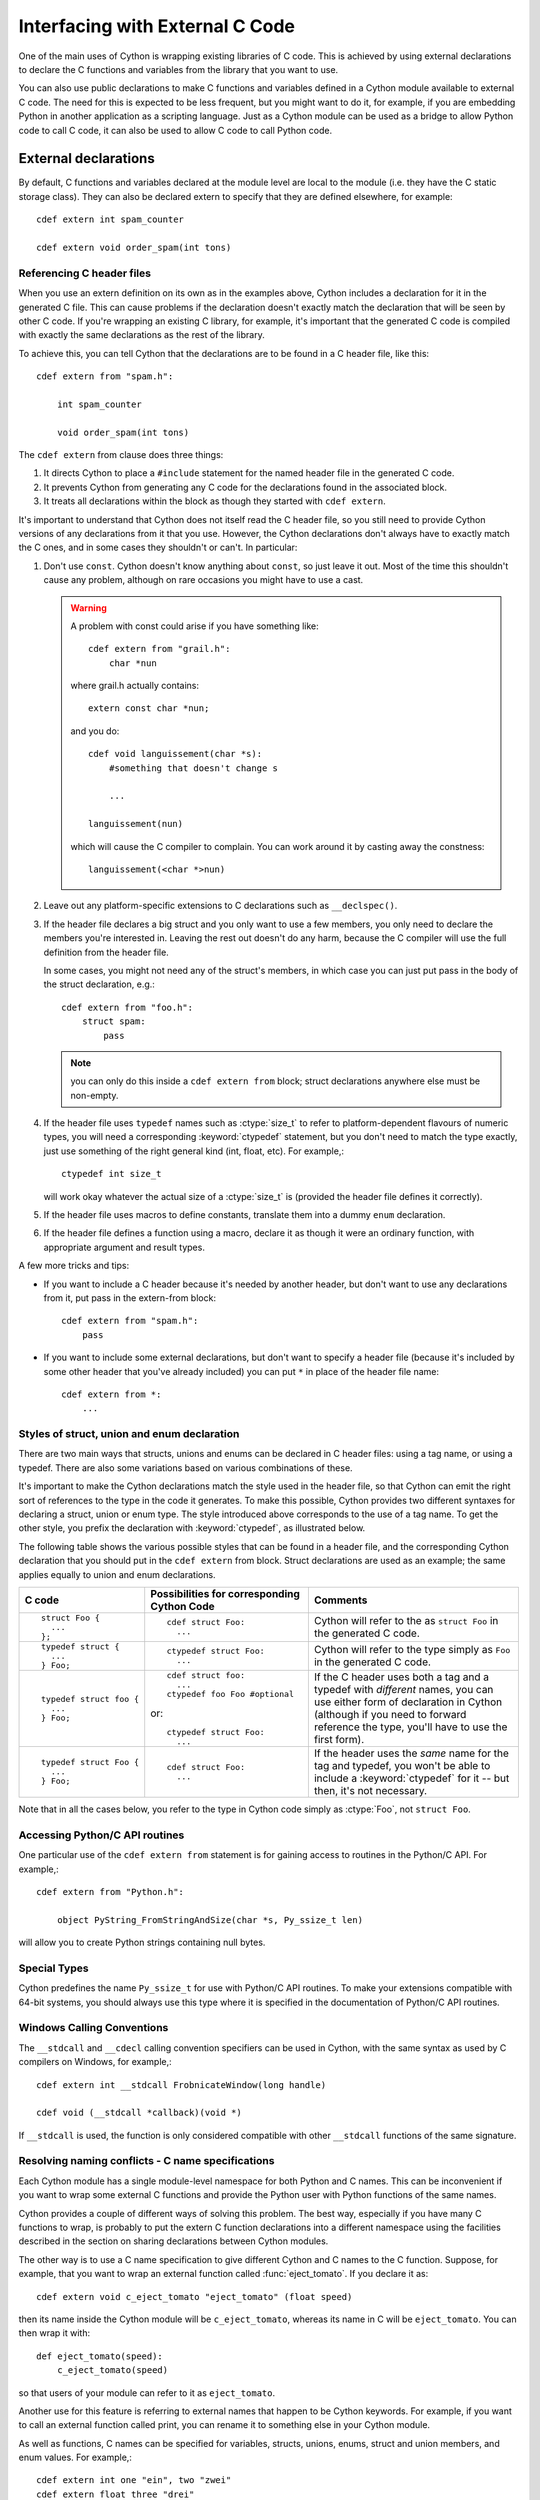 .. highlight:: cython

Interfacing with External C Code
================================

One of the main uses of Cython is wrapping existing libraries of C code. This
is achieved by using external declarations to declare the C functions and
variables from the library that you want to use.

You can also use public declarations to make C functions and variables defined
in a Cython module available to external C code. The need for this is expected
to be less frequent, but you might want to do it, for example, if you are
embedding Python in another application as a scripting language. Just as a
Cython module can be used as a bridge to allow Python code to call C code, it
can also be used to allow C code to call Python code.

External declarations
---------------------

By default, C functions and variables declared at the module level are local
to the module (i.e. they have the C static storage class). They can also be
declared extern to specify that they are defined elsewhere, for example::

    cdef extern int spam_counter

    cdef extern void order_spam(int tons)

Referencing C header files
^^^^^^^^^^^^^^^^^^^^^^^^^^

When you use an extern definition on its own as in the examples above, Cython
includes a declaration for it in the generated C file. This can cause problems
if the declaration doesn't exactly match the declaration that will be seen by
other C code. If you're wrapping an existing C library, for example, it's
important that the generated C code is compiled with exactly the same
declarations as the rest of the library.

To achieve this, you can tell Cython that the declarations are to be found in a
C header file, like this::

    cdef extern from "spam.h":

        int spam_counter

        void order_spam(int tons)

The ``cdef extern`` from clause does three things:

1. It directs Cython to place a ``#include`` statement for the named header file in
   the generated C code.  
2. It prevents Cython from generating any C code
   for the declarations found in the associated block.
3. It treats all declarations within the block as though they started with
   ``cdef extern``.

It's important to understand that Cython does not itself read the C header
file, so you still need to provide Cython versions of any declarations from it
that you use. However, the Cython declarations don't always have to exactly
match the C ones, and in some cases they shouldn't or can't. In particular:

1. Don't use ``const``. Cython doesn't know anything about ``const``, so just
   leave it out. Most of the time this shouldn't cause any problem, although
   on rare occasions you might have to use a cast.

   .. warning:: 

        A problem with const could arise if you have something like::

           cdef extern from "grail.h":
               char *nun

        where grail.h actually contains::

           extern const char *nun;

        and you do::

           cdef void languissement(char *s):
               #something that doesn't change s

               ...

           languissement(nun)

        which will cause the C compiler to complain. You can work around it by
        casting away the constness::

           languissement(<char *>nun)  
  
2. Leave out any platform-specific extensions to C declarations such as
   ``__declspec()``.

3. If the header file declares a big struct and you only want to use a few
   members, you only need to declare the members you're interested in. Leaving
   the rest out doesn't do any harm, because the C compiler will use the full
   definition from the header file.

   In some cases, you might not need any of the struct's members, in which
   case you can just put pass in the body of the struct declaration, e.g.::

        cdef extern from "foo.h":
            struct spam:
                pass

   .. note::

       you can only do this inside a ``cdef extern from`` block; struct
       declarations anywhere else must be non-empty.
       


4. If the header file uses ``typedef`` names such as :ctype:`size_t` to refer
   to platform-dependent flavours of numeric types, you will need a
   corresponding :keyword:`ctypedef` statement, but you don't need to match
   the type exactly, just use something of the right general kind (int, float,
   etc). For example,::

       ctypedef int size_t

   will work okay whatever the actual size of a :ctype:`size_t` is (provided the header
   file defines it correctly).

5. If the header file uses macros to define constants, translate them into a
   dummy ``enum`` declaration.

6. If the header file defines a function using a macro, declare it as though
   it were an ordinary function, with appropriate argument and result types.

A few more tricks and tips:

* If you want to include a C header because it's needed by another header, but
  don't want to use any declarations from it, put pass in the extern-from
  block::

      cdef extern from "spam.h":
          pass

* If you want to include some external declarations, but don't want to specify
  a header file (because it's included by some other header that you've
  already included) you can put ``*`` in place of the header file name::

    cdef extern from *:
        ...

Styles of struct, union and enum declaration
^^^^^^^^^^^^^^^^^^^^^^^^^^^^^^^^^^^^^^^^^^^^

There are two main ways that structs, unions and enums can be declared in C
header files: using a tag name, or using a typedef. There are also some
variations based on various combinations of these.

It's important to make the Cython declarations match the style used in the
header file, so that Cython can emit the right sort of references to the type
in the code it generates. To make this possible, Cython provides two different
syntaxes for declaring a struct, union or enum type. The style introduced
above corresponds to the use of a tag name. To get the other style, you prefix
the declaration with :keyword:`ctypedef`, as illustrated below.

The following table shows the various possible styles that can be found in a
header file, and the corresponding Cython declaration that you should put in
the ``cdef extern`` from block. Struct declarations are used as an example; the
same applies equally to union and enum declarations.

+-------------------------+---------------------------------------------+-----------------------------------------------------------------------+
| C code                  | Possibilities for corresponding Cython Code | Comments                                                              |
+=========================+=============================================+=======================================================================+
| ::                      | ::                                          | Cython will refer to the as ``struct Foo`` in the generated C code.   |
|                         |                                             |                                                                       |
|   struct Foo {          |   cdef struct Foo:                          |                                                                       |
|     ...                 |     ...                                     |                                                                       |
|   };                    |                                             |                                                                       |
+-------------------------+---------------------------------------------+-----------------------------------------------------------------------+
| ::                      | ::                                          | Cython will refer to the type simply as ``Foo`` in                    |
|                         |                                             | the generated C code.                                                 |
|   typedef struct {      |   ctypedef struct Foo:                      |                                                                       |
|     ...                 |     ...                                     |                                                                       |
|   } Foo;                |                                             |                                                                       |
+-------------------------+---------------------------------------------+-----------------------------------------------------------------------+
| ::                      | ::                                          | If the C header uses both a tag and a typedef with *different*        |
|                         |                                             | names, you can use either form of declaration in Cython               |
|   typedef struct foo {  |   cdef struct foo:                          | (although if you need to forward reference the type,                  |
|     ...                 |     ...                                     | you'll have to use the first form).                                   |
|   } Foo;                |   ctypedef foo Foo #optional                |                                                                       |
|                         |                                             |                                                                       |
|                         | or::                                        |                                                                       |
|                         |                                             |                                                                       |
|                         |   ctypedef struct Foo:                      |                                                                       |
|                         |     ...                                     |                                                                       |
+-------------------------+---------------------------------------------+-----------------------------------------------------------------------+
| ::                      | ::                                          | If the header uses the *same* name for the tag and typedef, you       |
|                         |                                             | won't be able to include a :keyword:`ctypedef` for it -- but then,    |
|   typedef struct Foo {  |   cdef struct Foo:                          | it's not necessary.                                                   |
|     ...                 |     ...                                     |                                                                       |
|   } Foo;                |                                             |                                                                       |
+-------------------------+---------------------------------------------+-----------------------------------------------------------------------+

Note that in all the cases below, you refer to the type in Cython code simply
as :ctype:`Foo`, not ``struct Foo``.

Accessing Python/C API routines
^^^^^^^^^^^^^^^^^^^^^^^^^^^^^^^

One particular use of the ``cdef extern from`` statement is for gaining access to
routines in the Python/C API. For example,::

    cdef extern from "Python.h":

        object PyString_FromStringAndSize(char *s, Py_ssize_t len)

will allow you to create Python strings containing null bytes.

Special Types
^^^^^^^^^^^^^

Cython predefines the name ``Py_ssize_t`` for use with Python/C API routines. To
make your extensions compatible with 64-bit systems, you should always use
this type where it is specified in the documentation of Python/C API routines.

Windows Calling Conventions
^^^^^^^^^^^^^^^^^^^^^^^^^^^

The ``__stdcall`` and ``__cdecl`` calling convention specifiers can be used in
Cython, with the same syntax as used by C compilers on Windows, for example,::

    cdef extern int __stdcall FrobnicateWindow(long handle)

    cdef void (__stdcall *callback)(void *)

If ``__stdcall`` is used, the function is only considered compatible with
other ``__stdcall`` functions of the same signature.

Resolving naming conflicts - C name specifications
^^^^^^^^^^^^^^^^^^^^^^^^^^^^^^^^^^^^^^^^^^^^^^^^^^

Each Cython module has a single module-level namespace for both Python and C
names. This can be inconvenient if you want to wrap some external C functions
and provide the Python user with Python functions of the same names.

Cython provides a couple of different ways of solving this problem. The
best way, especially if you have many C functions to wrap, is probably to put
the extern C function declarations into a different namespace using the
facilities described in the section on sharing declarations between Cython
modules.

The other way is to use a C name specification to give different Cython and C
names to the C function. Suppose, for example, that you want to wrap an
external function called :func:`eject_tomato`. If you declare it as::

    cdef extern void c_eject_tomato "eject_tomato" (float speed)

then its name inside the Cython module will be ``c_eject_tomato``, whereas its name
in C will be ``eject_tomato``. You can then wrap it with::

    def eject_tomato(speed):
        c_eject_tomato(speed)

so that users of your module can refer to it as ``eject_tomato``.

Another use for this feature is referring to external names that happen to be
Cython keywords. For example, if you want to call an external function called
print, you can rename it to something else in your Cython module.

As well as functions, C names can be specified for variables, structs, unions,
enums, struct and union members, and enum values. For example,::

    cdef extern int one "ein", two "zwei"
    cdef extern float three "drei"

    cdef struct spam "SPAM":
      int i "eye"

    cdef enum surprise "inquisition":
      first "alpha"
      second "beta" = 3

Using Cython Declarations from C
--------------------------------

Cython provides two methods for making C declarations from a Cython module
available for use by external C code – public declarations and C API
declarations.

.. note::

    You do not need to use either of these to make declarations from one
    Cython module available to another Cython module – you should use the
    :keyword:`cimport` statement for that. Sharing Declarations Between Cython Modules.

Public Declarations
^^^^^^^^^^^^^^^^^^^

You can make C types, variables and functions defined in a Cython module
accessible to C code that is linked with the module, by declaring them with
the public keyword::

    cdef public struct Bunny: # public type declaration
        int vorpalness

    cdef public int spam # public variable declaration

    cdef public void grail(Bunny *): # public function declaration
        ...

If there are any public declarations in a Cython module, a header file called
:file:`modulename.h` file is generated containing equivalent C declarations for
inclusion in other C code.

Any C code wanting to make use of these declarations will need to be linked,
either statically or dynamically, with the extension module.

If the Cython module resides within a package, then the name of the ``.h``
file consists of the full dotted name of the module, e.g. a module called
:mod:`foo.spam` would have a header file called :file:`foo.spam.h`.

C API Declarations
^^^^^^^^^^^^^^^^^^

The other way of making declarations available to C code is to declare them
with the :keyword:`api` keyword. You can use this keyword with C functions and
extension types. A header file called :file:`modulename_api.h` is produced
containing declarations of the functions and extension types, and a function
called :func:`import_modulename`.

C code wanting to use these functions or extension types needs to include the
header and call the :func:`import_modulename` function. The other functions
can then be called and the extension types used as usual.

Any public C type or extension type declarations in the Cython module are also
made available when you include :file:`modulename_api.h`.::

    # delorean.pyx
    cdef public struct Vehicle:
        int speed
        float power

    cdef api void activate(Vehicle *v):
        if v.speed >= 88 and v.power >= 1.21:
            print "Time travel achieved"

    # marty.c
    #include "delorean_api.h"

    Vehicle car;

    int main(int argc, char *argv[]) {
        import_delorean();
        car.speed = atoi(argv[1]);
        car.power = atof(argv[2]); 
        activate(&car);
    }

.. note::

    Any types defined in the Cython module that are used as argument or
    return types of the exported functions will need to be declared public,
    otherwise they won't be included in the generated header file, and you will
    get errors when you try to compile a C file that uses the header.

Using the :keyword:`api` method does not require the C code using the
declarations to be linked with the extension module in any way, as the Python
import machinery is used to make the connection dynamically. However, only
functions can be accessed this way, not variables.

You can use both :keyword:`public` and :keyword:`api` on the same function to
make it available by both methods, e.g.::

    cdef public api void belt_and_braces():
        ...

However, note that you should include either :file:`modulename.h` or
:file:`modulename_api.h` in a given C file, not both, otherwise you may get
conflicting dual definitions.

If the Cython module resides within a package, then:

* The name of the header file contains of the full dotted name of the module.
* The name of the importing function contains the full name with dots replaced
  by double underscores.

E.g. a module called :mod:`foo.spam` would have an API header file called
:file:`foo.spam_api.h` and an importing function called
:func:`import_foo__spam`.

Multiple public and api declarations
^^^^^^^^^^^^^^^^^^^^^^^^^^^^^^^^^^^^

You can declare a whole group of items as :keyword:`public` and/or
:keyword:`api` all at once by enclosing them in a :keyword:`cdef` block, for
example,::

    cdef public api:
        void order_spam(int tons)
        char *get_lunch(float tomato_size)

This can be a useful thing to do in a ``.pxd`` file (see
:ref:`sharing-declarations-label`) to make the module's public interface
available by all three methods.

Acquiring and Releasing the GIL
^^^^^^^^^^^^^^^^^^^^^^^^^^^^^^^

Cython provides facilities for releasing the Global Interpreter Lock (GIL)
before calling C code, and for acquiring the GIL in functions that are to be
called back from C code that is executed without the GIL.

Releasing the GIL
^^^^^^^^^^^^^^^^^

You can release the GIL around a section of code using the 
:keyword:`with nogil` statement::

    with nogil:
        <code to be executed with the GIL released>

Code in the body of the statement must not manipulate Python objects in any
way, and must not call anything that manipulates Python objects without first
re-acquiring the GIL. Cython currently does not check this.

Acquiring the GIL
^^^^^^^^^^^^^^^^^

A C function that is to be used as a callback from C code that is executed
without the GIL needs to acquire the GIL before it can manipulate Python
objects. This can be done by specifying with :keyword:`gil` in the function
header::

    cdef void my_callback(void *data) with gil:
        ...

Declaring a function as callable without the GIL
^^^^^^^^^^^^^^^^^^^^^^^^^^^^^^^^^^^^^^^^^^^^^^^^

You can specify :keyword:`nogil` in a C function header or function type to
declare that it is safe to call without the GIL.::

    cdef void my_gil_free_func(int spam) nogil:
        ...

If you are implementing such a function in Cython, it cannot have any Python
arguments, Python local variables, or Python return type, and cannot
manipulate Python objects in any way or call any function that does so without
acquiring the GIL first. Some of these restrictions are currently checked by
Cython, but not all. It is possible that more stringent checking will be
performed in the future.

Declaring a function with :keyword:`gil` also implicitly makes its signature
:keyword:`nogil`.

